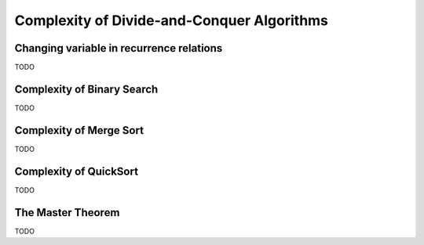 .. -*- mode: rst -*-

Complexity of Divide-and-Conquer Algorithms
===========================================

Changing variable in recurrence relations
-----------------------------------------

TODO

Complexity of Binary Search
---------------------------

TODO

Complexity of Merge Sort
------------------------

TODO

Complexity of QuickSort
------------------------

TODO


The Master Theorem
------------------

TODO
